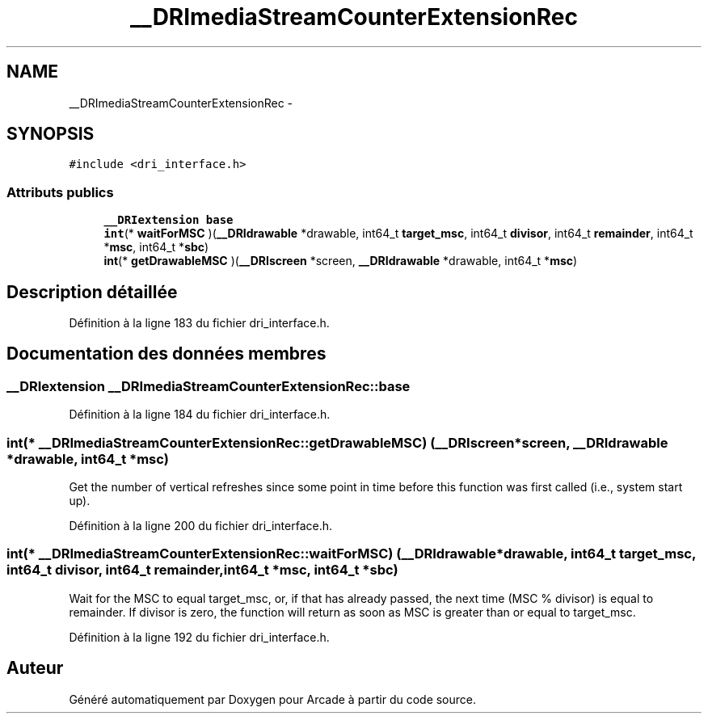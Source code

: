 .TH "__DRImediaStreamCounterExtensionRec" 3 "Mercredi 30 Mars 2016" "Version 1" "Arcade" \" -*- nroff -*-
.ad l
.nh
.SH NAME
__DRImediaStreamCounterExtensionRec \- 
.SH SYNOPSIS
.br
.PP
.PP
\fC#include <dri_interface\&.h>\fP
.SS "Attributs publics"

.in +1c
.ti -1c
.RI "\fB__DRIextension\fP \fBbase\fP"
.br
.ti -1c
.RI "\fBint\fP(* \fBwaitForMSC\fP )(\fB__DRIdrawable\fP *drawable, int64_t \fBtarget_msc\fP, int64_t \fBdivisor\fP, int64_t \fBremainder\fP, int64_t *\fBmsc\fP, int64_t *\fBsbc\fP)"
.br
.ti -1c
.RI "\fBint\fP(* \fBgetDrawableMSC\fP )(\fB__DRIscreen\fP *screen, \fB__DRIdrawable\fP *drawable, int64_t *\fBmsc\fP)"
.br
.in -1c
.SH "Description détaillée"
.PP 
Définition à la ligne 183 du fichier dri_interface\&.h\&.
.SH "Documentation des données membres"
.PP 
.SS "\fB__DRIextension\fP __DRImediaStreamCounterExtensionRec::base"

.PP
Définition à la ligne 184 du fichier dri_interface\&.h\&.
.SS "\fBint\fP(* __DRImediaStreamCounterExtensionRec::getDrawableMSC) (\fB__DRIscreen\fP *screen, \fB__DRIdrawable\fP *drawable, int64_t *\fBmsc\fP)"
Get the number of vertical refreshes since some point in time before this function was first called (i\&.e\&., system start up)\&. 
.PP
Définition à la ligne 200 du fichier dri_interface\&.h\&.
.SS "\fBint\fP(* __DRImediaStreamCounterExtensionRec::waitForMSC) (\fB__DRIdrawable\fP *drawable, int64_t \fBtarget_msc\fP, int64_t \fBdivisor\fP, int64_t \fBremainder\fP, int64_t *\fBmsc\fP, int64_t *\fBsbc\fP)"
Wait for the MSC to equal target_msc, or, if that has already passed, the next time (MSC % divisor) is equal to remainder\&. If divisor is zero, the function will return as soon as MSC is greater than or equal to target_msc\&. 
.PP
Définition à la ligne 192 du fichier dri_interface\&.h\&.

.SH "Auteur"
.PP 
Généré automatiquement par Doxygen pour Arcade à partir du code source\&.
